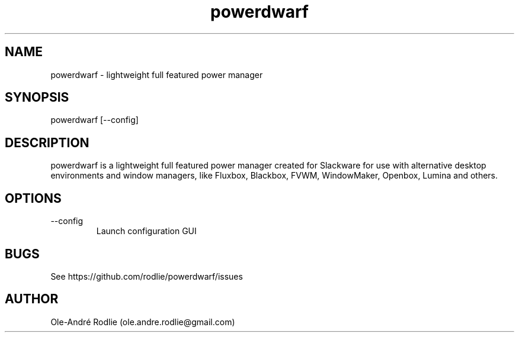 .TH powerdwarf 1 "03 July 2018" "0.9" "powerdwarf documentation"
.SH NAME
powerdwarf -\ lightweight full featured power manager
.SH SYNOPSIS
powerdwarf [--config]
.SH DESCRIPTION
powerdwarf is a lightweight full featured power manager created for Slackware for use with alternative desktop environments and window managers, like Fluxbox, Blackbox, FVWM, WindowMaker, Openbox, Lumina and others.
.SH OPTIONS
.IP --config
Launch configuration GUI
.SH BUGS
See https://github.com/rodlie/powerdwarf/issues
.SH AUTHOR
Ole-André Rodlie (ole.andre.rodlie@gmail.com)
